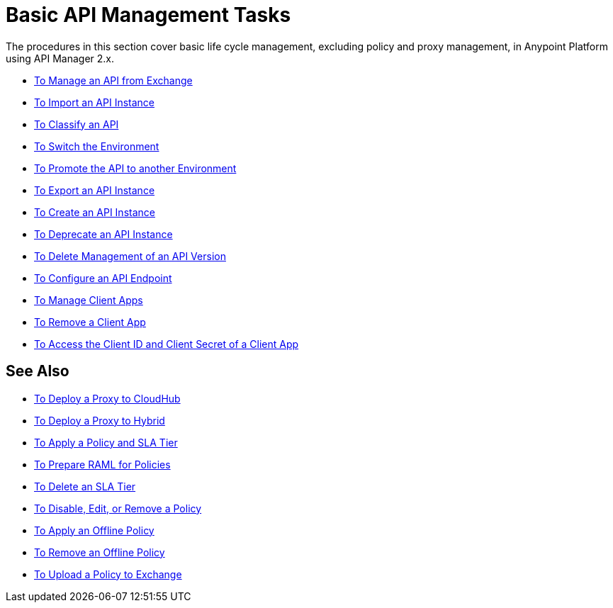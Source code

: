 = Basic API Management Tasks

The procedures in this section cover basic life cycle management, excluding policy and proxy management, in Anypoint Platform using API Manager 2.x.

* link:/api-manager/v/2.x/manage-exchange-api-task[To Manage an API from Exchange]
* link:/api-manager/v/2.x/import-api-task[To Import an API Instance]
* link:/api-manager/v/2.x/classify-api-task[To Classify an API]
* link:/api-manager/v/2.x/switch-environment-task[To Switch the Environment]
* link:/api-manager/v/2.x/promote-api-task[To Promote the API to another Environment]
* link:/api-manager/v/2.x/export-api-latest-task[To Export an API Instance]
* link:/api-manager/v/2.x/create-instance-task[To Create an API Instance]
* link:/api-manager/v/2.x/deprecate-api-latest-task[To Deprecate an API Instance]
* link:/api-manager/v/2.x/delete-api-task[To Delete Management of an API Version ]
* link:/api-manager/v/2.x/configure-api-task[To Configure an API Endpoint]
* link:/api-manager/v/2.x/manage-client-apps-latest-task[To Manage Client Apps]
* link:/api-manager/v/2.x/remove-client-app-latest-task[To Remove a Client App]
* link:/api-manager/v/2.x/access-client-app-id-task[To Access the Client ID and Client Secret of a Client App]

== See Also

* link:/api-manager/v/2.x/proxy-deploy-cloudhub-latest-task[To Deploy a Proxy to CloudHub]
* link:/api-manager/v/2.x/proxy-deploy-hybrid-latest-task[To Deploy a Proxy to Hybrid]
* link:/api-manager/v/2.x/tutorial-manage-an-api[To Apply a Policy and SLA Tier]
* link:/api-manager/v/2.x/prepare-raml-task[To Prepare RAML for Policies]
* link:/api-manager/v/2.x/delete-sla-tier-task[To Delete an SLA Tier]
* link:/api-manager/v/2.x/disable-edit-remove-task[To Disable, Edit, or Remove a Policy]
* link:/api-manager/v/2.x/offline-policy-task[To Apply an Offline Policy]
* link:/api-manager/v/2.x/offline-remove-task[To Remove an Offline Policy]
* link:/api-manager/v/2.x/upload-policy-exchange-task[To Upload a Policy to Exchange]

